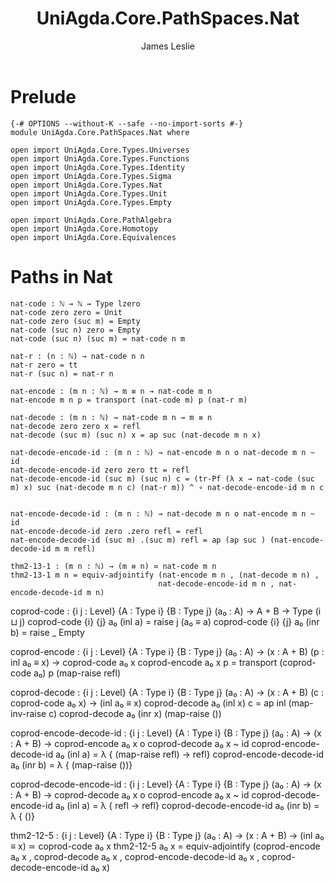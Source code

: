 #+title: UniAgda.Core.PathSpaces.Nat
#+description: Paths in the Natural Numbers
#+author: James Leslie
#+STARTUP: noindent hideblocks latexpreview
#+OPTIONS: tex:t
* Prelude
#+begin_src agda2
{-# OPTIONS --without-K --safe --no-import-sorts #-}
module UniAgda.Core.PathSpaces.Nat where

open import UniAgda.Core.Types.Universes
open import UniAgda.Core.Types.Functions
open import UniAgda.Core.Types.Identity
open import UniAgda.Core.Types.Sigma
open import UniAgda.Core.Types.Nat
open import UniAgda.Core.Types.Unit
open import UniAgda.Core.Types.Empty

open import UniAgda.Core.PathAlgebra
open import UniAgda.Core.Homotopy
open import UniAgda.Core.Equivalences
#+end_src
* Paths in Nat
#+begin_src agda2
nat-code : ℕ → ℕ → Type lzero
nat-code zero zero = Unit
nat-code zero (suc m) = Empty
nat-code (suc n) zero = Empty
nat-code (suc n) (suc m) = nat-code n m

nat-r : (n : ℕ) → nat-code n n
nat-r zero = tt
nat-r (suc n) = nat-r n

nat-encode : (m n : ℕ) → m ≡ n → nat-code m n
nat-encode m n p = transport (nat-code m) p (nat-r m)

nat-decode : (m n : ℕ) → nat-code m n → m ≡ n
nat-decode zero zero x = refl
nat-decode (suc m) (suc n) x = ap suc (nat-decode m n x)

nat-decode-encode-id : (m n : ℕ) → nat-encode m n o nat-decode m n ~ id
nat-decode-encode-id zero zero tt = refl
nat-decode-encode-id (suc m) (suc n) c = (tr-Pf (λ x → nat-code (suc m) x) suc (nat-decode m n c) (nat-r m)) ^ ∘ nat-decode-encode-id m n c


nat-encode-decode-id : (m n : ℕ) → nat-decode m n o nat-encode m n ~ id
nat-encode-decode-id zero .zero refl = refl
nat-encode-decode-id (suc m) .(suc m) refl = ap (ap suc ) (nat-encode-decode-id m m refl)

thm2-13-1 : (m n : ℕ) → (m ≡ n) ≃ nat-code m n
thm2-13-1 m n = equiv-adjointify (nat-encode m n , (nat-decode m n) ,
                                 nat-decode-encode-id m n , nat-encode-decode-id m n)
#+end_src

coprod-code : {i j : Level} {A : Type i} {B : Type j}
              (a₀ : A)
              → A + B → Type (i ⊔ j)
coprod-code {i} {j} a₀ (inl a) = raise j (a₀ ≡ a)
coprod-code {i} {j} a₀ (inr b) = raise _ Empty

coprod-encode : {i j : Level} {A : Type i} {B : Type j}
                (a₀ : A)
                → (x : A + B) (p : inl a₀ ≡ x) → coprod-code a₀ x
coprod-encode a₀ x p = transport (coprod-code a₀) p (map-raise refl)

coprod-decode : {i j : Level} {A : Type i} {B : Type j}
                (a₀ : A)
                → (x : A + B) (c : coprod-code a₀ x) → (inl a₀ ≡ x)
coprod-decode a₀ (inl x) c = ap inl (map-inv-raise c)
coprod-decode a₀ (inr x) (map-raise ())

coprod-encode-decode-id : {i j : Level} {A : Type i} {B : Type j}
                          (a₀ : A)
                          → (x : A + B) → coprod-encode a₀ x o coprod-decode a₀ x ~ id
coprod-encode-decode-id a₀ (inl a) = λ { (map-raise refl) → refl}
coprod-encode-decode-id a₀ (inr b) = λ { (map-raise ())}

coprod-decode-encode-id : {i j : Level} {A : Type i} {B : Type j}
                          (a₀ : A)
                          → (x : A + B) → coprod-decode a₀ x o coprod-encode a₀ x ~ id
coprod-decode-encode-id a₀ (inl a) = λ { refl → refl}
coprod-decode-encode-id a₀ (inr b) = λ { ()}


thm2-12-5 : {i j : Level} {A : Type i} {B : Type j}
            (a₀ : A)
            → (x : A + B) → (inl a₀ ≡ x) ≃ coprod-code a₀ x
thm2-12-5 a₀ x = equiv-adjointify (coprod-encode a₀ x , coprod-decode a₀ x , coprod-encode-decode-id a₀ x , coprod-decode-encode-id a₀ x)

